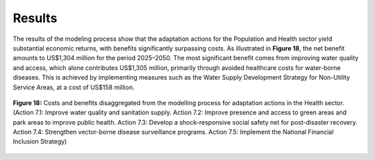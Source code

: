 ===================================
Results
===================================

The results of the modeling process show that the adaptation actions for the Population and Health sector yield
substantial economic returns, with benefits significantly surpassing costs. As illustrated in **Figure 18**, the net
benefit amounts to US$1,304 million for the period 2025–2050. The most significant benefit comes from improving
water quality and access, which alone contributes US$1,305 million, primarily through avoided healthcare costs for water-borne diseases.
This is achieved by implementing measures such as the Water Supply Development Strategy for Non-Utility Service Areas, at a cost of US$158 million.

.. figure:: ../../_static/_images/18_popu.png
   :alt: Models used on the cost and benefits analysis
   :width: 80%
   :align: center

   **Figure 18:** Costs and benefits disaggregated from the modelling process for adaptation actions in the Health sector. (Action 7.1: Improve water quality and sanitation supply. Action 7.2: Improve presence and access to green areas and park areas to improve public health. Action 7.3: Develop a shock-responsive social safety net for post-disaster recovery. Action 7.4: Strengthen vector-borne disease surveillance programs. Action 7.5: Implement the National Financial Inclusion Strategy)